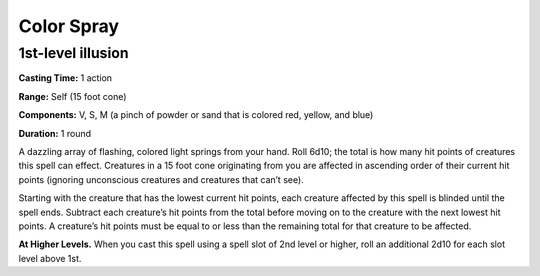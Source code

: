 
Color Spray
-------------------------------------------------------------

1st-level illusion
^^^^^^^^^^^^^^^^^^

**Casting Time:** 1 action

**Range:** Self (15 foot cone)

**Components:** V, S, M (a pinch of powder or sand that is colored red,
yellow, and blue)

**Duration:** 1 round

A dazzling array of flashing, colored light springs from your hand. Roll
6d10; the total is how many hit points of creatures this spell can
effect. Creatures in a 15 foot cone originating from you are affected in
ascending order of their current hit points (ignoring unconscious
creatures and creatures that can’t see).

Starting with the creature that has the lowest current hit points, each
creature affected by this spell is blinded until the spell ends.
Subtract each creature’s hit points from the total before moving on to
the creature with the next lowest hit points. A creature’s hit points
must be equal to or less than the remaining total for that creature to
be affected.

**At Higher Levels.** When you cast this spell using a spell slot of 2nd
level or higher, roll an additional 2d10 for each slot level above 1st.
